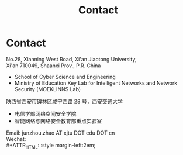 #+TITLE: Contact
#+OPTIONS: toc:nil num:nil

* Contact

  No.28, Xianning West Road, Xi'an Jiaotong University,\\
  Xi'an 710049, Shaanxi Prov., P.R. China
  - School of Cyber Science and Engineering
  - Ministry of Education Key Lab for Intelligent Networks and Network Security
    (MOEKLINNS Lab)


  陕西省西安市碑林区咸宁西路 28 号，西安交通大学
  - 电信学部网络空间安全学院
  - 智能网络与网络安全教育部重点实验室

  Email: junzhou.zhao AT xjtu DOT edu DOT cn\\
  Wechat:\\
  #+ATTR_HTML: :style margin-left:2em;
  [[file:img/wechat-qr.jpg]]
